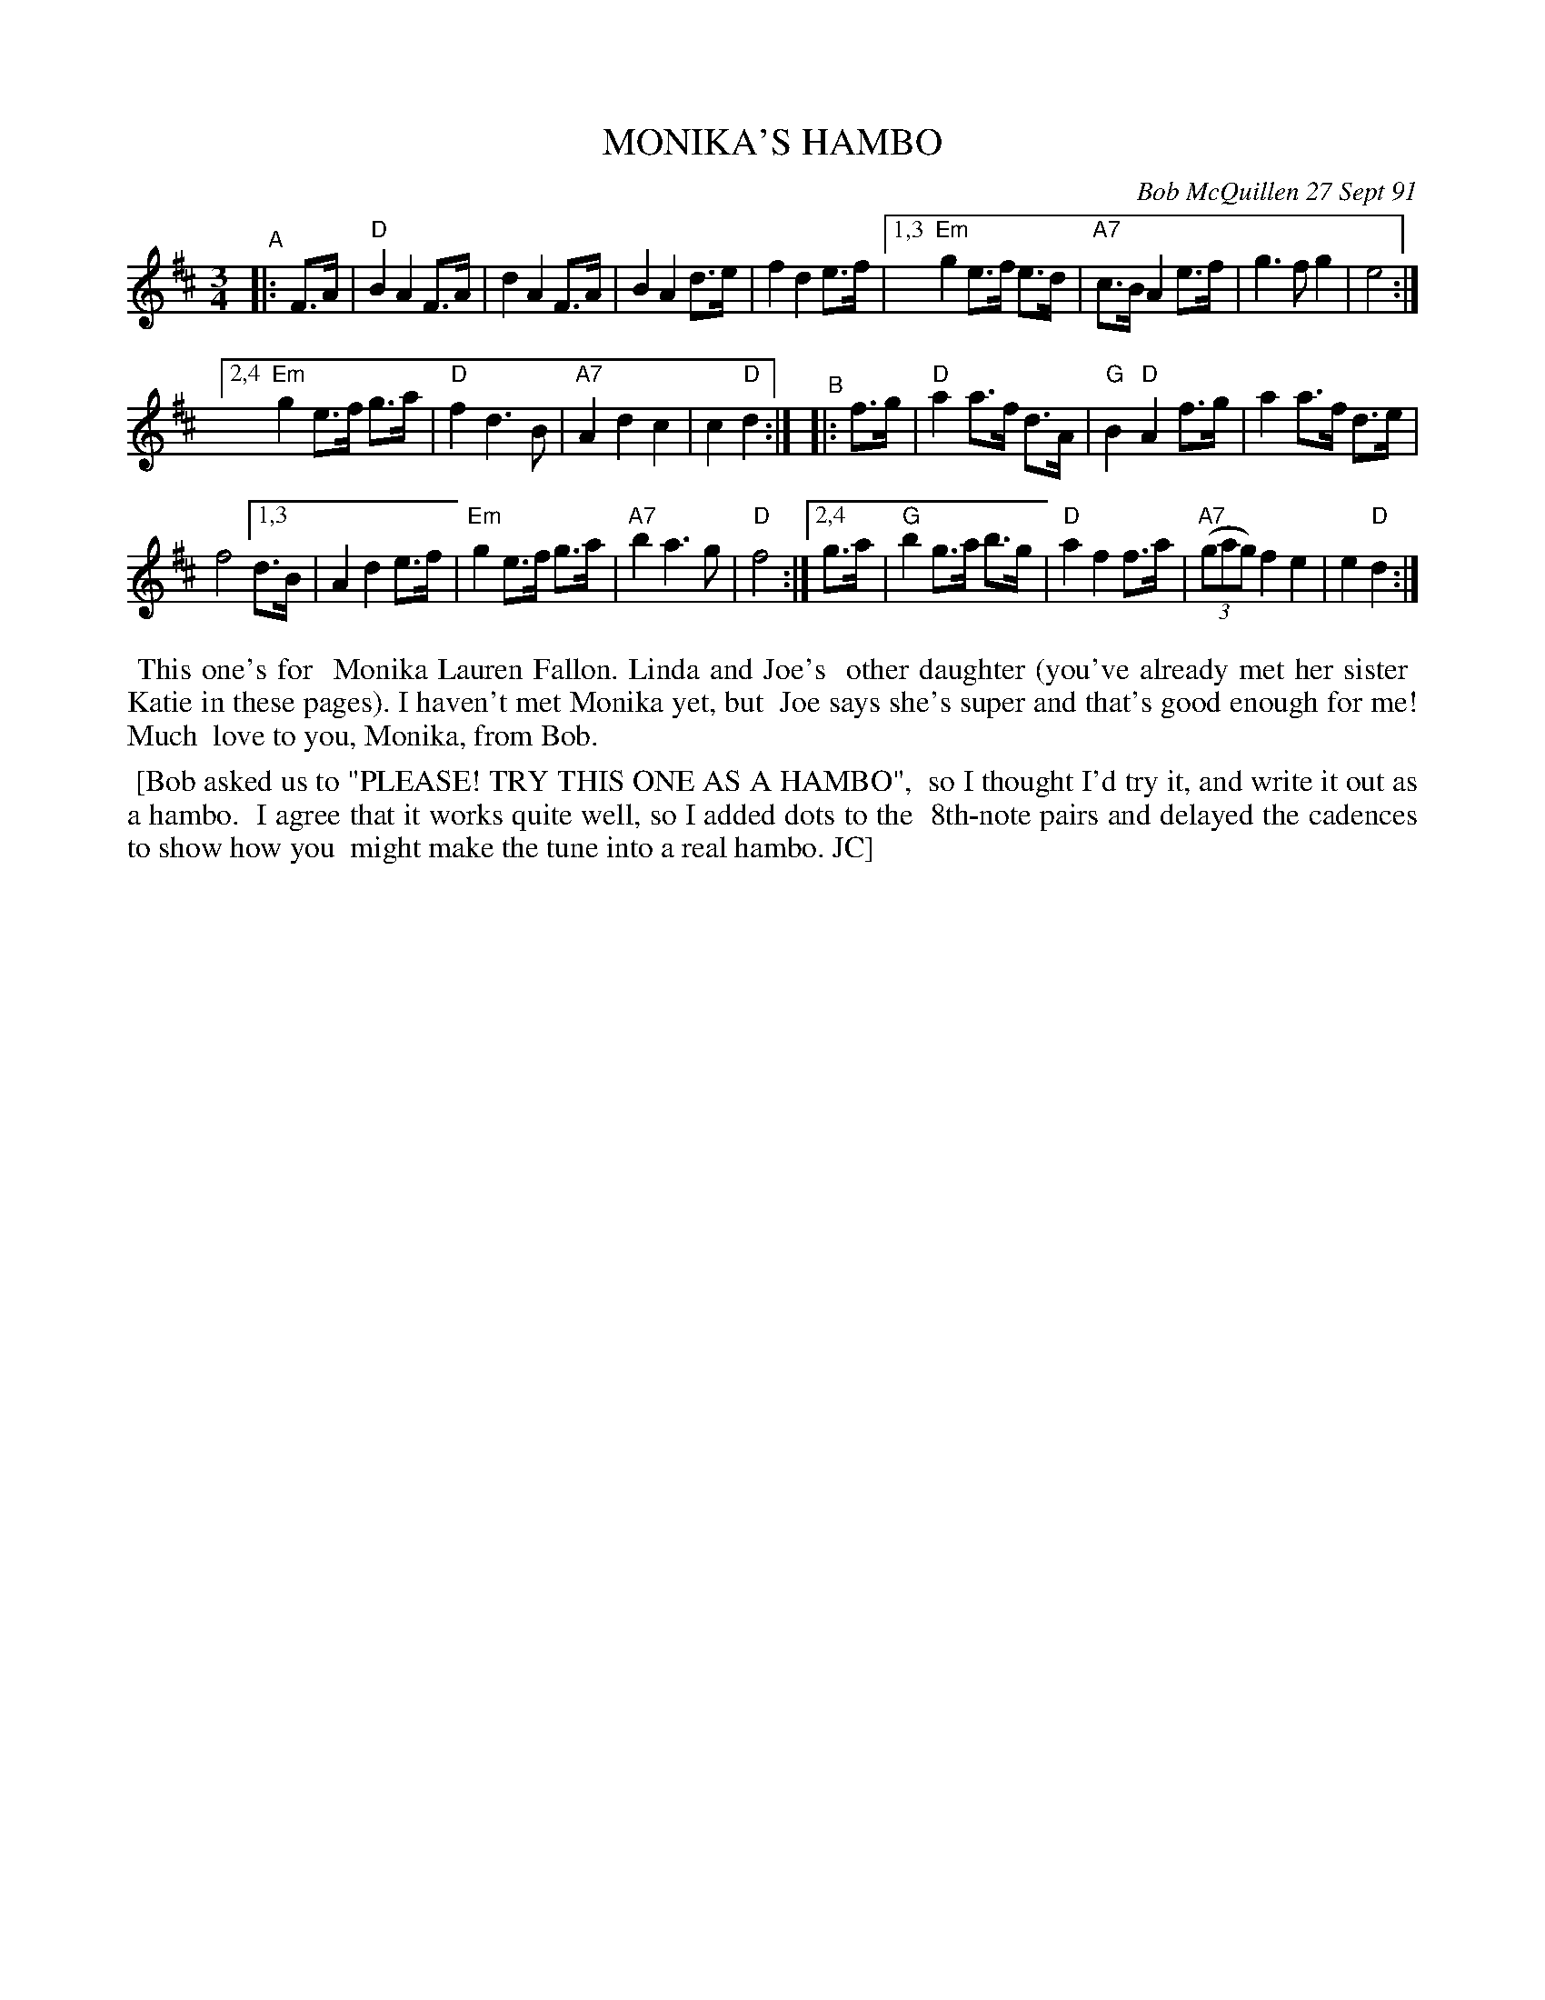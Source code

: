 X: 08078
T: MONIKA'S HAMBO
C: Bob McQuillen 27 Sept 91
B: Bob's Note Book 8 #78
%R: hambo
Z: 2021 John Chambers <jc:trillian.mit.edu>
M: 3/4
L: 1/8
K: D
"^A"|: F>A |\
    "D"B2 A2 F>A | d2 A2 F>A | B2 A2 d>e | f2 d2 e>f |\
[1,3 "Em"g2 e>f e>d | "A7"c>B A2 e>f | g3 f g2 | e4 :|
[2,4 "Em"g2 e>f g>a | "D"f2 d3 B | "A7"A2 d2 c2 | c2 "D"d2 :|\
"^B"|: f>g | "D"a2 a>f d>A | "G"B2 "D"A2 f>g | a2 a>f d>e |
f4 \
[1,3 d>B | A2 d2 e>f | "Em"g2 e>f g>a | "A7"b2 a3 g | "D"f4 :|\
[2,4 g>a | "G"b2 g>a b>g | "D"a2 f2 f>a | "A7"(3(gag) f2 e2 | e2 "D"d2 :|
%%begintext align
%% This one's for
%% Monika Lauren Fallon. Linda and Joe's
%% other daughter (you've already met her sister
%% Katie in these pages). I haven't met Monika yet, but
%% Joe says she's super and that's good enough for me! Much
%% love to you, Monika, from Bob.
%%endtext
%%begintext align
%% [Bob asked us to "PLEASE! TRY THIS ONE AS A HAMBO",
%% so I thought I'd try it, and write it out as a hambo.
%% I agree that it works quite well, so I added dots to the
%% 8th-note pairs and delayed the cadences to show how you
%% might make the tune into a real hambo. JC]
%%endtext
